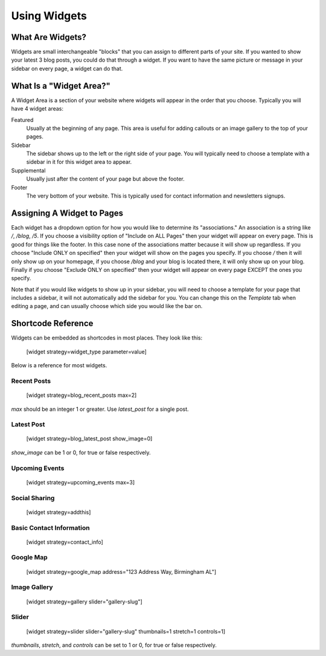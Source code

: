 Using Widgets
=============

What Are Widgets?
-----------------

Widgets are small interchangeable "blocks" that you can assign to different parts of your site.
If you wanted to show your latest 3 blog posts, you could do that through a widget. If you
want to have the same picture or message in your sidebar on every page, a widget can do that.

What Is a "Widget Area?"
------------------------

A Widget Area is a section of your website where widgets will appear in the order that you choose.
Typically you will have 4 widget areas:

Featured
    Usually at the beginning of any page. This area is useful for adding callouts or an image gallery to the top of your pages.

Sidebar
    The sidebar shows up to the left or the right side of your page. You will typically need to choose a template with a sidebar in it for this widget area to appear.

Supplemental
    Usually just after the content of your page but above the footer.

Footer
    The very bottom of your website. This is typically used for contact information and newsletters signups.

Assigning A Widget to Pages
---------------------------

Each widget has a dropdown option for how you would like to determine its "associations." An
association is a string like `/`, `/blog`, `/5`. If you choose a visibility option of "Include on ALL Pages"
then your widget will appear on every page. This is good for things like the footer. In this case
none of the associations matter because it will show up regardless. If you choose "Include ONLY on specified"
then your widget will show on the pages you specify. If you choose `/` then it will only show up on your homepage,
if you choose `/blog` and your blog is located there, it will only show up on your blog. Finally if you choose
"Exclude ONLY on specified" then your widget will appear on every page EXCEPT the ones you specify.

Note that if you would like widgets to show up in your sidebar, you will need to choose a template for your
page that includes a sidebar, it will not automatically add the sidebar for you. You can change this on the
`Template` tab when editing a page, and can usually choose which side you would like the bar on.

Shortcode Reference
-------------------

Widgets can be embedded as shortcodes in most places. They look like this:

    [widget strategy=widget_type parameter=value]

Below is a reference for most widgets.

Recent Posts
~~~~~~~~~~~~

    [widget strategy=blog_recent_posts max=2]

`max` should be an integer 1 or greater. Use `latest_post` for a single post.

Latest Post
~~~~~~~~~~~

    [widget strategy=blog_latest_post show_image=0]

`show_image` can be 1 or 0, for true or false respectively.

Upcoming Events
~~~~~~~~~~~~~~~

    [widget strategy=upcoming_events max=3]

Social Sharing
~~~~~~~~~~~~~~

    [widget strategy=addthis]

Basic Contact Information
~~~~~~~~~~~~~~~~~~~~~~~~~

    [widget strategy=contact_info]

Google Map
~~~~~~~~~~

    [widget strategy=google_map address="123 Address Way, Birmingham AL"]

Image Gallery
~~~~~~~~~~~~~

    [widget strategy=gallery slider="gallery-slug"]

Slider
~~~~~~

    [widget strategy=slider slider="gallery-slug" thumbnails=1 stretch=1 controls=1]

`thumbnails`, `stretch`, and `controls` can be set to 1 or 0, for true or false respectively.